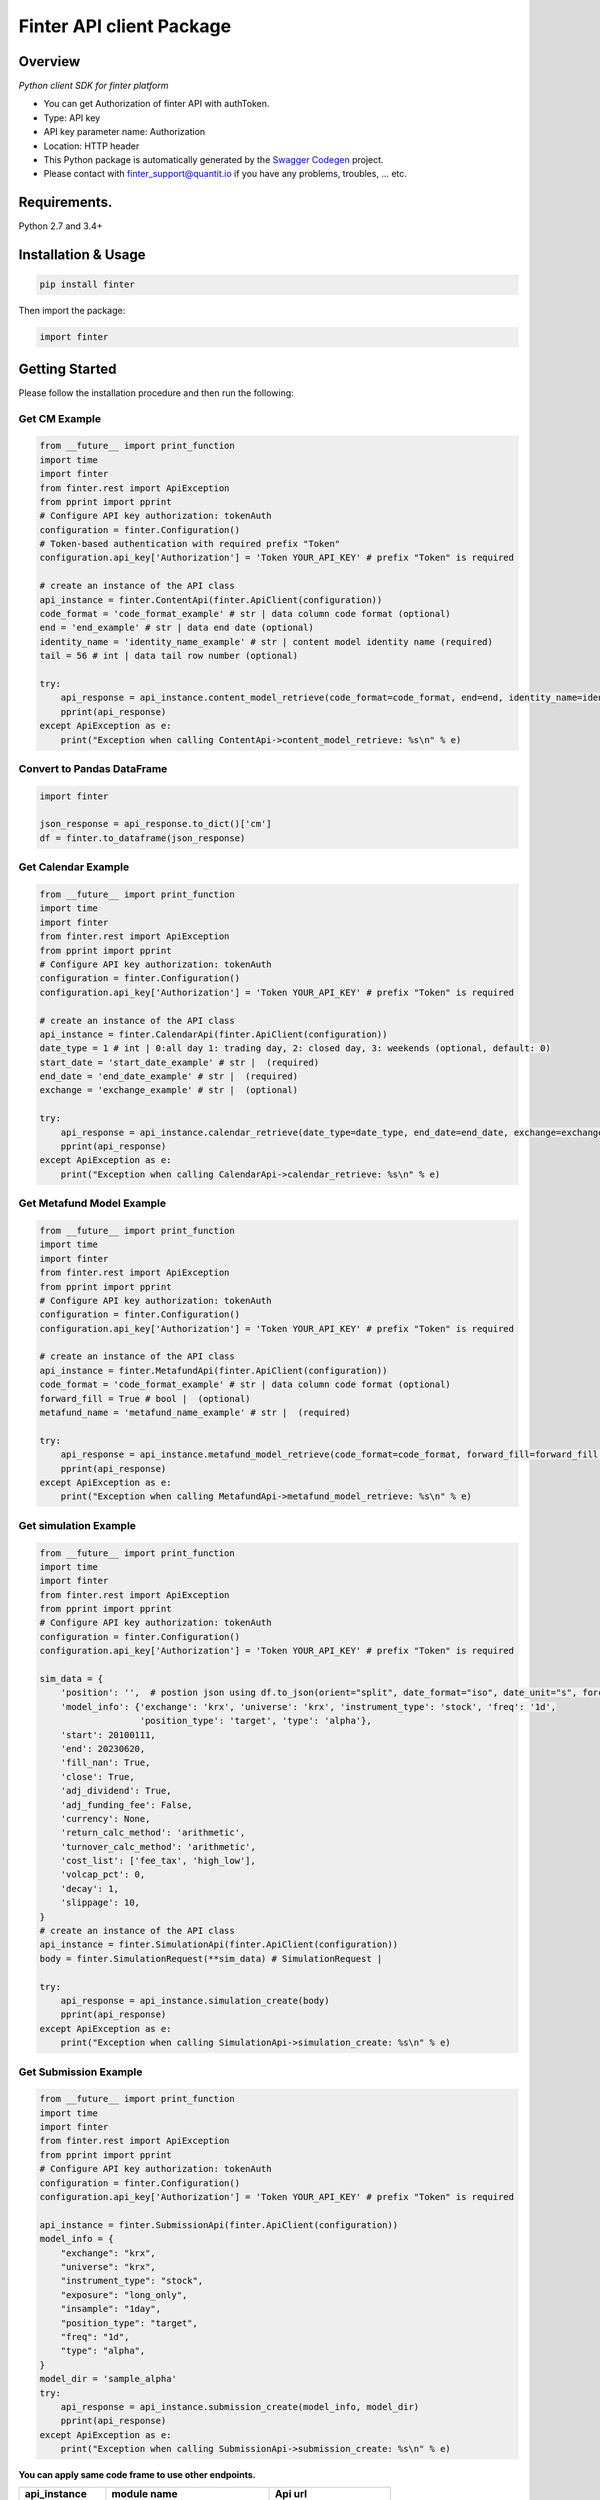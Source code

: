 Finter API client Package
=========================

Overview
--------

*Python client SDK for finter platform*

-  You can get Authorization of finter API with authToken.
-  Type: API key
-  API key parameter name: Authorization
-  Location: HTTP header
-  This Python package is automatically generated by the `Swagger
   Codegen <https://github.com/swagger-api/swagger-codegen>`__ project.
-  Please contact with
   `finter\_support@quantit.io <finter_support@quantit.io>`__ if you
   have any problems, troubles, ... etc.

Requirements.
-------------

Python 2.7 and 3.4+

Installation & Usage
--------------------

.. code:: sh

    pip install finter

Then import the package:

.. code:: python

    import finter 

Getting Started
---------------

Please follow the installation procedure and then run the following:

Get CM Example
~~~~~~~~~~~~~~

.. code:: python

    from __future__ import print_function
    import time
    import finter
    from finter.rest import ApiException
    from pprint import pprint
    # Configure API key authorization: tokenAuth
    configuration = finter.Configuration()
    # Token-based authentication with required prefix "Token"
    configuration.api_key['Authorization'] = 'Token YOUR_API_KEY' # prefix "Token" is required

    # create an instance of the API class
    api_instance = finter.ContentApi(finter.ApiClient(configuration))
    code_format = 'code_format_example' # str | data column code format (optional)
    end = 'end_example' # str | data end date (optional)
    identity_name = 'identity_name_example' # str | content model identity name (required)
    tail = 56 # int | data tail row number (optional)

    try:
        api_response = api_instance.content_model_retrieve(code_format=code_format, end=end, identity_name=identity_name, tail=tail)
        pprint(api_response)
    except ApiException as e:
        print("Exception when calling ContentApi->content_model_retrieve: %s\n" % e)

Convert to Pandas DataFrame
~~~~~~~~~~~~~~~~~~~~~~~~~~~

.. code:: python

    import finter

    json_response = api_response.to_dict()['cm']
    df = finter.to_dataframe(json_response)

Get Calendar Example
~~~~~~~~~~~~~~~~~~~~

.. code:: python

    from __future__ import print_function
    import time
    import finter
    from finter.rest import ApiException
    from pprint import pprint
    # Configure API key authorization: tokenAuth
    configuration = finter.Configuration()
    configuration.api_key['Authorization'] = 'Token YOUR_API_KEY' # prefix "Token" is required

    # create an instance of the API class
    api_instance = finter.CalendarApi(finter.ApiClient(configuration))
    date_type = 1 # int | 0:all day 1: trading day, 2: closed day, 3: weekends (optional, default: 0)
    start_date = 'start_date_example' # str |  (required)
    end_date = 'end_date_example' # str |  (required)
    exchange = 'exchange_example' # str |  (optional)

    try:
        api_response = api_instance.calendar_retrieve(date_type=date_type, end_date=end_date, exchange=exchange, start_date=start_date)
        pprint(api_response)
    except ApiException as e:
        print("Exception when calling CalendarApi->calendar_retrieve: %s\n" % e)

Get Metafund Model Example
~~~~~~~~~~~~~~~~~~~~~~~~~~

.. code:: python

    from __future__ import print_function
    import time
    import finter
    from finter.rest import ApiException
    from pprint import pprint
    # Configure API key authorization: tokenAuth
    configuration = finter.Configuration()
    configuration.api_key['Authorization'] = 'Token YOUR_API_KEY' # prefix "Token" is required

    # create an instance of the API class
    api_instance = finter.MetafundApi(finter.ApiClient(configuration))
    code_format = 'code_format_example' # str | data column code format (optional)
    forward_fill = True # bool |  (optional)
    metafund_name = 'metafund_name_example' # str |  (required)

    try:
        api_response = api_instance.metafund_model_retrieve(code_format=code_format, forward_fill=forward_fill, metafund_name=metafund_name)
        pprint(api_response)
    except ApiException as e:
        print("Exception when calling MetafundApi->metafund_model_retrieve: %s\n" % e)

Get simulation Example
~~~~~~~~~~~~~~~~~~~~~~

.. code:: python

    from __future__ import print_function
    import time
    import finter
    from finter.rest import ApiException
    from pprint import pprint
    # Configure API key authorization: tokenAuth
    configuration = finter.Configuration()
    configuration.api_key['Authorization'] = 'Token YOUR_API_KEY' # prefix "Token" is required

    sim_data = {
        'position': '',  # postion json using df.to_json(orient="split", date_format="iso", date_unit="s", force_ascii=False)
        'model_info': {'exchange': 'krx', 'universe': 'krx', 'instrument_type': 'stock', 'freq': '1d',
                       'position_type': 'target', 'type': 'alpha'},
        'start': 20100111,
        'end': 20230620,
        'fill_nan': True,
        'close': True,
        'adj_dividend': True,
        'adj_funding_fee': False,
        'currency': None,
        'return_calc_method': 'arithmetic',
        'turnover_calc_method': 'arithmetic',
        'cost_list': ['fee_tax', 'high_low'],
        'volcap_pct': 0,
        'decay': 1,
        'slippage': 10,
    }
    # create an instance of the API class
    api_instance = finter.SimulationApi(finter.ApiClient(configuration))
    body = finter.SimulationRequest(**sim_data) # SimulationRequest |

    try:
        api_response = api_instance.simulation_create(body)
        pprint(api_response)
    except ApiException as e:
        print("Exception when calling SimulationApi->simulation_create: %s\n" % e)

Get Submission Example
~~~~~~~~~~~~~~~~~~~~~~

.. code:: python

    from __future__ import print_function
    import time
    import finter
    from finter.rest import ApiException
    from pprint import pprint
    # Configure API key authorization: tokenAuth
    configuration = finter.Configuration()
    configuration.api_key['Authorization'] = 'Token YOUR_API_KEY' # prefix "Token" is required

    api_instance = finter.SubmissionApi(finter.ApiClient(configuration))
    model_info = {
        "exchange": "krx",
        "universe": "krx",
        "instrument_type": "stock",
        "exposure": "long_only",
        "insample": "1day",
        "position_type": "target",
        "freq": "1d",
        "type": "alpha",
    }
    model_dir = 'sample_alpha'
    try:
        api_response = api_instance.submission_create(model_info, model_dir)
        pprint(api_response)
    except ApiException as e:
        print("Exception when calling SubmissionApi->submission_create: %s\n" % e)

**You can apply same code frame to use other endpoints.**

+-------------------+--------------------------------------+---------------------------+
| api\_instance     | module name                          | Api url                   |
+===================+======================================+===========================+
| ContentApi        | content\_identities\_retrieve        | content/identities        |
+-------------------+--------------------------------------+---------------------------+
|                   | content\_model\_retrieve             | content/model             |
+-------------------+--------------------------------------+---------------------------+
|                   | ews\_retrieve                        | ews/                      |
+-------------------+--------------------------------------+---------------------------+
| AlphaApi          | alpha\_identities\_retrieve          | alpha/identities          |
+-------------------+--------------------------------------+---------------------------+
|                   | alpha\_model\_retrieve               | alpha/model               |
+-------------------+--------------------------------------+---------------------------+
| PortfolioApi      | portfolio\_identities\_retrieve      | portfolio/identities      |
+-------------------+--------------------------------------+---------------------------+
|                   | portfolio\_model\_retrieve           | portfolio/model           |
+-------------------+--------------------------------------+---------------------------+
| FundApi           | fund\_identities\_retrieve           | fund/identities           |
+-------------------+--------------------------------------+---------------------------+
|                   | fund\_model\_retrieve                | fund/model                |
+-------------------+--------------------------------------+---------------------------+
| FlexibleFundApi   | flexiblefund\_identities\_retrieve   | flexiblefund/identities   |
+-------------------+--------------------------------------+---------------------------+
|                   | flexiblefund\_model\_retrieve        | flexiblefund/model        |
+-------------------+--------------------------------------+---------------------------+
| MetafundApi       | metafund\_list\_retrieve             | metafund/list             |
+-------------------+--------------------------------------+---------------------------+
|                   | metafund\_model\_retrieve            | metafund/model            |
+-------------------+--------------------------------------+---------------------------+
|                   | metafund\_performance\_retrieve      | metafund/performance      |
+-------------------+--------------------------------------+---------------------------+
| Calendar          | calendar\_retrieve                   | calendar/                 |
+-------------------+--------------------------------------+---------------------------+

**Finter Utils** name \| description ---- \| ---- to\_dataframe \|
convert json-formed data to dataframe


